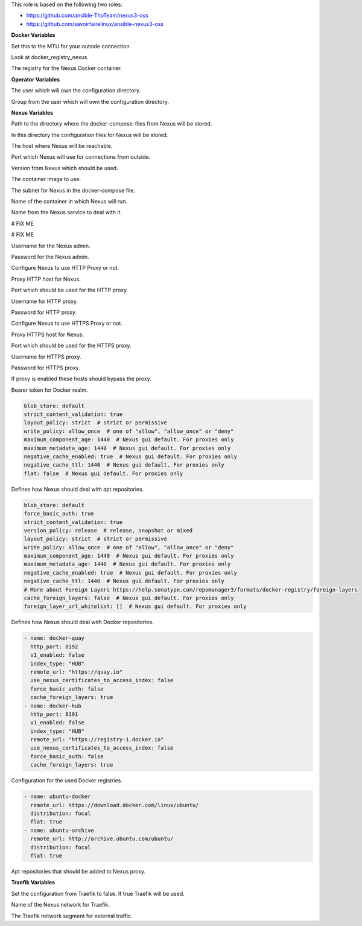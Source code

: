 This role is based on the following two roles:

* https://github.com/ansible-ThoTeam/nexus3-oss
* https://github.com/savoirfairelinux/ansible-nexus3-oss

**Docker Variables**

.. zuul:rolevar:: nexus_docker_network_mtu
   :default: 1500

Set this to the MTU for your outside connection.

.. zuul:rolevar:: nexus_docker_registry
   :default: index.docker.io

Look at docker_registry_nexus.

.. zuul:rolevar:: nexus_docker_registry_nexus
   :default: nexus_docker_registry

The registry for the Nexus Docker container.


**Operator Variables**

.. zuul:rolevar:: nexus_registryoperator_user
   :default: dragon

The user which will own the configuration directory.

.. zuul:rolevar:: nexus_operator_group
   :default: nexus_operator_user

Group from the user which will own the configuration directory.


**Nexus Variables**

.. zuul:rolevar:: nexus_docker_compose_directory
   :default: /opt/nexus

Path to the directory where the docker-compose-files from Nexus will be stored.

.. zuul:rolevar:: nexus_configuration_directory
   :default: /opt/nexus/configuration

In this directory the configuration files for Nexus will be stored.

.. zuul:rolevar:: nexus_host
   :default: 127.0.0.1

The host where Nexus will be reachable.

.. zuul:rolevar:: nexus_port
   :default: 8190

Port which Nexus will use for connections from outside.

.. zuul:rolevar:: nexus_tag
   :default: 3.39.0

Version from Nexus which should be used.

.. zuul:rolevar:: nexus_image
   :default: {{ docker_registry_nexus }}/osism/nexus:{{ nexus_tag }}

The container image to use.

.. zuul:rolevar:: nexus_network
   :default: 172.31.101.32/28

The subnet for Nexus in the docker-compose file.

.. zuul:rolevar:: nexus_container_name
   :default: nexus

Name of the container in which Nexus will run.

.. zuul:rolevar:: nexus_service_name
   :default: docker-compose@nexus

Name from the Nexus service to deal with it.

.. zuul:rolevar:: nexus_provision_scripts
   :default: - anonymous.json
             - cleanup.json
             - docker-hub.json
             - docker-quay.json
             - ubuntu-archive.json
             - ubuntu-docker.json

# FIX ME

.. zuul:rolevar:: nexus_provision_groovy_scripts
   :default: - create_repos_from_list
             - setup_http_proxy
             - setup_realms
             - update_admin_password

# FIX ME

.. zuul:rolevar:: nexus_admin_username
   :default: admin

Username for the Nexus admin.

.. zuul:rolevar:: nexus_admin_password
   :default: password

Password for the Nexus admin.

.. zuul:rolevar:: nexus_with_http_proxy
   :default: false

Configure Nexus to use HTTP Proxy or not.

.. zuul:rolevar:: nexus_http_proxy_host
   :default: proxy.example.com

Proxy HTTP host for Nexus.

.. zuul:rolevar:: nexus_http_proxy_port
   :default: 8080

Port which should be used for the HTTP proxy.

.. zuul:rolevar:: nexus_http_proxy_username
   :default: ""

Username for HTTP proxy.

.. zuul:rolevar:: nexus_http_proxy_password
   :default: ""

Password for HTTP proxy.

.. zuul:rolevar:: nexus_with_https_proxy
   :default: false

Configure Nexus to use HTTPS Proxy or not.

.. zuul:rolevar:: nexus_https_proxy_host
   :default: proxy.example.com

Proxy HTTPS host for Nexus.

.. zuul:rolevar:: nexus_https_proxy_port
   :default: 8080

Port which should be used for the HTTPS proxy.

.. zuul:rolevar:: nexus_https_proxy_username
   :default: ""

Username for HTTPS proxy.

.. zuul:rolevar:: nexus_https_proxy_password
   :default: ""

Password for HTTPS proxy.

.. zuul:rolevar:: nexus_proxy_exclude_hosts
   :default: - "localhost"
             - "127.*"
             - "[::1]"

If proxy is enabled these hosts should bypass the proxy.

.. zuul:rolevar:: nexus_docker_bearer_token_realm
   :default: true

Bearer token for Docker realm.

.. zuul:rolevar:: nexus_repos_apt_defaults

.. code-block:: yaml

   blob_store: default
   strict_content_validation: true
   layout_policy: strict  # strict or permissive
   write_policy: allow_once  # one of "allow", "allow_once" or "deny"
   maximum_component_age: 1440  # Nexus gui default. For proxies only
   maximum_metadata_age: 1440  # Nexus gui default. For proxies only
   negative_cache_enabled: true  # Nexus gui default. For proxies only
   negative_cache_ttl: 1440  # Nexus gui default. For proxies only
   flat: false  # Nexus gui default. For proxies only

Defines how Nexus should deal with apt repositories.

.. zuul:rolevar:: nexus_repos_docker_defaults

.. code-block:: yaml

   blob_store: default
   force_basic_auth: true
   strict_content_validation: true
   version_policy: release  # release, snapshot or mixed
   layout_policy: strict  # strict or permissive
   write_policy: allow_once  # one of "allow", "allow_once" or "deny"
   maximum_component_age: 1440  # Nexus gui default. For proxies only
   maximum_metadata_age: 1440  # Nexus gui default. For proxies only
   negative_cache_enabled: true  # Nexus gui default. For proxies only
   negative_cache_ttl: 1440  # Nexus gui default. For proxies only
   # More about Foreign Layers https://help.sonatype.com/repomanager3/formats/docker-registry/foreign-layers
   cache_foreign_layers: false  # Nexus gui default. For proxies only
   foreign_layer_url_whitelist: []  # Nexus gui default. For proxies only

Defines how Nexus should deal with Docker repositories.

.. zuul:rolevar:: nexus_repos_docker_proxy

.. code-block:: yaml

   - name: docker-quay
     http_port: 8192
     v1_enabled: false
     index_type: "HUB"
     remote_url: "https://quay.io"
     use_nexus_certificates_to_access_index: false
     force_basic_auth: false
     cache_foreign_layers: true
   - name: docker-hub
     http_port: 8191
     v1_enabled: false
     index_type: "HUB"
     remote_url: "https://registry-1.docker.io"
     use_nexus_certificates_to_access_index: false
     force_basic_auth: false
     cache_foreign_layers: true

Configuration for the used Docker registries.

.. zuul:rolevar:: nexus_repos_apt_proxy

.. code-block:: yaml

   - name: ubuntu-docker
     remote_url: https://download.docker.com/linux/ubuntu/
     distribution: focal
     flat: true
   - name: ubuntu-archive
     remote_url: http://archive.ubuntu.com/ubuntu/
     distribution: focal
     flat: true

Apt repositories that should be added to Nexus proxy.

**Traefik Variables**

.. zuul:rolevar:: nexus_traefik
   :default: false

Set the configuration from Traefik to false. If true Traefik will be used.

.. zuul:rolevar:: nexus_traefik_external_network_name
   :default: traefik

Name of the Nexus network for Traefik.

.. zuul:rolevar:: nexus_traefik_external_network_cidr
   :default: 172.31.254.0/24

The Traefik network segment for external traffic.
